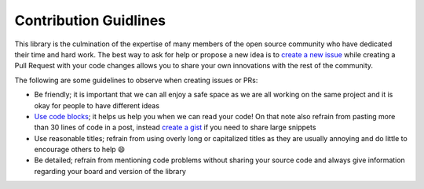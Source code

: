 Contribution Guidlines
======================

This library is the culmination of the expertise of many members of the
open source community who have dedicated their time and hard work. The
best way to ask for help or propose a new idea is to `create a new
issue <https://github.com/adafruit/DHT-sensor-library/issues/new>`__
while creating a Pull Request with your code changes allows you to share
your own innovations with the rest of the community.

The following are some guidelines to observe when creating issues or
PRs:

- Be friendly; it is important that we can all enjoy a safe space as we
  are all working on the same project and it is okay for people to have
  different ideas

- `Use code
  blocks <https://github.com/adam-p/markdown-here/wiki/Markdown-Cheatsheet#code>`__;
  it helps us help you when we can read your code! On that note also
  refrain from pasting more than 30 lines of code in a post, instead
  `create a gist <https://gist.github.com/>`__ if you need to share
  large snippets

- Use reasonable titles; refrain from using overly long or capitalized
  titles as they are usually annoying and do little to encourage others
  to help 😄

- Be detailed; refrain from mentioning code problems without sharing
  your source code and always give information regarding your board and
  version of the library
